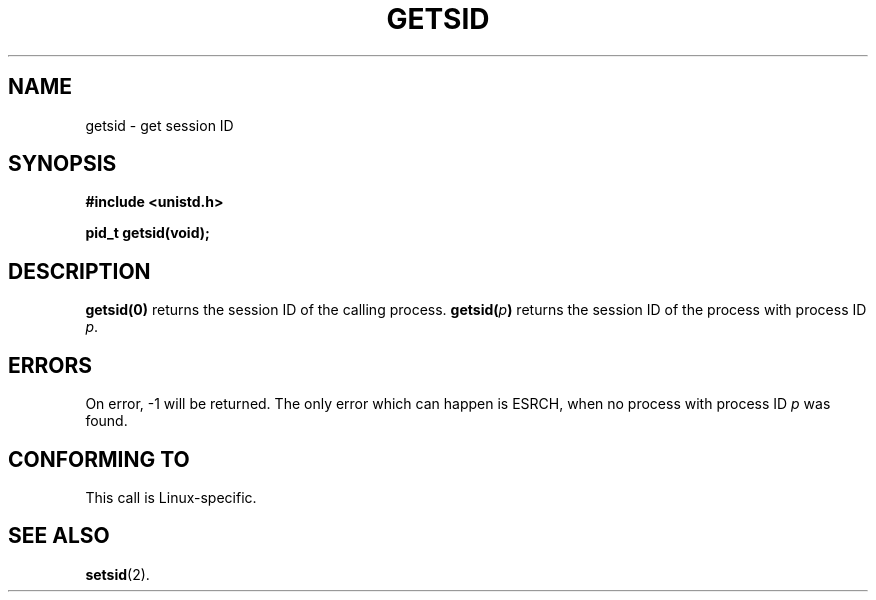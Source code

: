 .\" Copyright (C) 1996 Andries Brouwer (aeb@cwi.nl)
.\"
.\" This is free documentation; you can redistribute it and/or
.\" modify it under the terms of the GNU General Public License as
.\" published by the Free Software Foundation; either version 2 of
.\" the License, or (at your option) any later version.
.\"
.\" The GNU General Public License's references to "object code"
.\" and "executables" are to be interpreted as the output of any
.\" document formatting or typesetting system, including
.\" intermediate and printed output.
.\"
.\" This manual is distributed in the hope that it will be useful,
.\" but WITHOUT ANY WARRANTY; without even the implied warranty of
.\" MERCHANTABILITY or FITNESS FOR A PARTICULAR PURPOSE.  See the
.\" GNU General Public License for more details.
.\"
.\" You should have received a copy of the GNU General Public
.\" License along with this manual; if not, write to the Free
.\" Software Foundation, Inc., 675 Mass Ave, Cambridge, MA 02139,
.\" USA.
.\"
.TH GETSID 2 "11 April 1996" "Linux 1.3.85" "System calls"
.SH NAME
getsid \- get session ID
.SH SYNOPSIS
.B #include <unistd.h>
.sp
.B pid_t getsid(void);
.SH DESCRIPTION
.B getsid(0)
returns the session ID of the calling process.
.BI getsid( p )
returns the session ID of the process with process ID
.IR p .
.SH ERRORS
On error, \-1 will be returned.  The only error which can happen is
ESRCH, when no process with process ID
.I p
was found.
.SH "CONFORMING TO"
This call is Linux-specific.
.SH "SEE ALSO"
.BR setsid (2).
